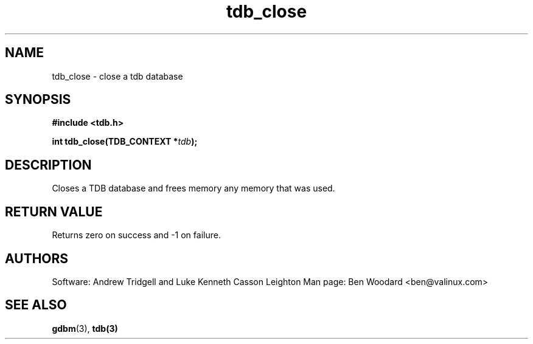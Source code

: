 .TH tdb_close "Aug 16, 2000" "Samba" "Linux Programmer's Manual"
.SH NAME
tdb_close - close a tdb database
.SH SYNOPSIS
.nf
.B #include <tdb.h>
.sp
.BI "int tdb_close(TDB_CONTEXT *" tdb ");"
.sp
.SH DESCRIPTION
Closes a TDB database and frees memory any memory that was used.
.SH "RETURN VALUE"
Returns zero on success and -1 on failure.
.SH AUTHORS
Software: Andrew Tridgell and Luke Kenneth Casson Leighton
Man page: Ben Woodard <ben@valinux.com>
.SH "SEE ALSO"
.BR gdbm (3),
.BR tdb(3)
